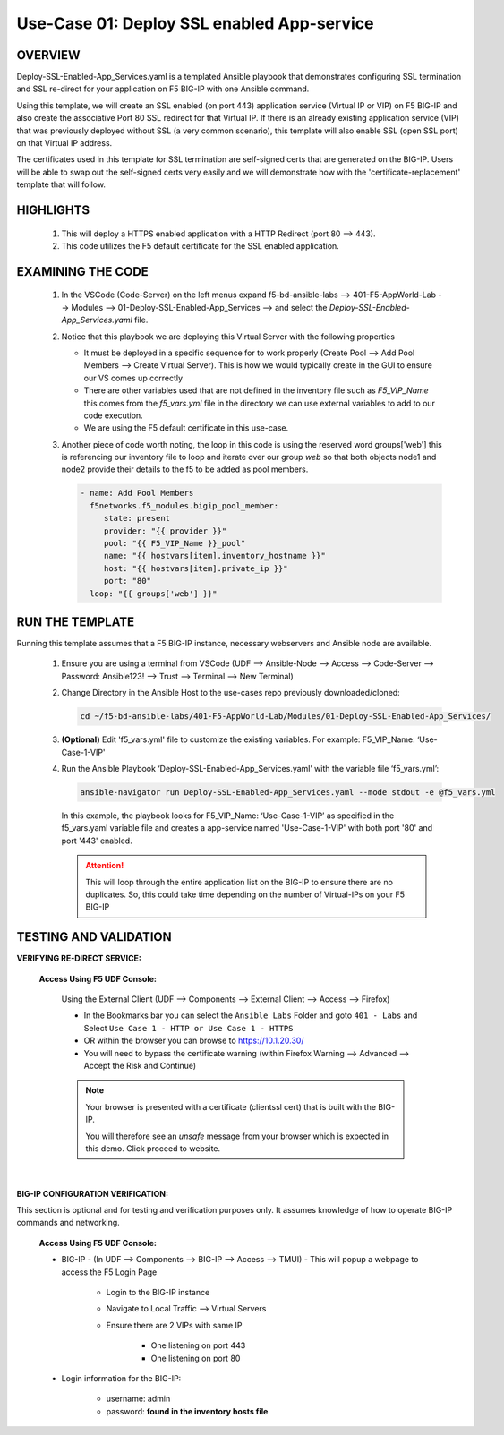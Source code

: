 Use-Case 01: Deploy SSL enabled App-service
===========================================

OVERVIEW
--------

Deploy-SSL-Enabled-App_Services.yaml is a templated Ansible playbook that demonstrates configuring SSL termination and SSL re-direct for your application on F5 BIG-IP with one Ansible command. 

Using this template, we will create an SSL enabled (on port 443) application service (Virtual IP or VIP) on F5 BIG-IP and also create the associative Port 80 SSL redirect for that Virtual IP. If there is an already existing application service (VIP) that was previously deployed without SSL (a very common scenario), this template will also enable SSL (open SSL port) on that Virtual IP address.

The certificates used in this template for SSL termination are self-signed certs that are generated on the BIG-IP. Users will be able to swap out the self-signed certs very easily and we will demonstrate how with the 'certificate-replacement' template that will follow.

HIGHLIGHTS
----------

   1. This will deploy a HTTPS enabled application with a HTTP Redirect (port 80 --> 443).

   2. This code utilizes the F5 default certificate for the SSL enabled application.


EXAMINING THE CODE
------------------

   1. In the VSCode (Code-Server) on the left menus expand f5-bd-ansible-labs --> 401-F5-AppWorld-Lab --> Modules --> 01-Deploy-SSL-Enabled-App_Services --> and select the `Deploy-SSL-Enabled-App_Services.yaml` file.

   2. Notice that this playbook we are deploying this Virtual Server with the following properties

      - It must be deployed in a specific sequence for to work properly  (Create Pool --> Add Pool Members --> Create Virtual Server).  This is how we would typically create in the GUI to ensure our VS comes up correctly
      - There are other variables used that are not defined in the inventory file such as `F5_VIP_Name` this comes from the `f5_vars.yml` file in the directory we can use external variables to add to our code execution.
      - We are using the F5 default certificate in this use-case.

   3. Another piece of code worth noting, the loop in this code is using the reserved word groups['web'] this is referencing our inventory file to loop and iterate over our group `web` so that both objects node1 and node2 provide their details to the f5 to be added as pool members.

      .. code:: yaml

         - name: Add Pool Members
           f5networks.f5_modules.bigip_pool_member:
              state: present
              provider: "{{ provider }}"
              pool: "{{ F5_VIP_Name }}_pool"
              name: "{{ hostvars[item].inventory_hostname }}"
              host: "{{ hostvars[item].private_ip }}"
              port: "80"
           loop: "{{ groups['web'] }}"
        
   

RUN THE TEMPLATE
----------------

Running this template assumes that a F5 BIG-IP instance, necessary webservers and Ansible node are available. 

   1. Ensure you are using a terminal from VSCode (UDF --> Ansible-Node --> Access --> Code-Server --> Password: Ansible123! --> Trust --> Terminal --> New Terminal)

   2. Change Directory in the Ansible Host to the use-cases repo previously downloaded/cloned:

      .. code:: bash
      
         cd ~/f5-bd-ansible-labs/401-F5-AppWorld-Lab/Modules/01-Deploy-SSL-Enabled-App_Services/


   3. **(Optional)** Edit 'f5_vars.yml' file to customize the existing variables.
      For example: F5_VIP_Name: ‘Use-Case-1-VIP'

   4. Run the Ansible Playbook ‘Deploy-SSL-Enabled-App_Services.yaml’ with the variable file ‘f5_vars.yml’:

      .. code:: bash
      
         ansible-navigator run Deploy-SSL-Enabled-App_Services.yaml --mode stdout -e @f5_vars.yml

      In this example, the playbook looks for F5_VIP_Name: ‘Use-Case-1-VIP’ as specified in the f5_vars.yaml variable file and creates a app-service named 'Use-Case-1-VIP' with both port '80' and port '443' enabled.

      .. attention::

         This will loop through the entire application list on the BIG-IP to ensure there are no duplicates. So, this could take time depending on the number of Virtual-IPs on your F5 BIG-IP

TESTING AND VALIDATION
----------------------

**VERIFYING RE-DIRECT SERVICE:**

   **Access Using F5 UDF Console:**

      Using the External Client (UDF --> Components --> External Client --> Access --> Firefox)

      - In the Bookmarks bar you can select the ``Ansible Labs`` Folder and goto ``401 - Labs`` and Select ``Use Case 1 - HTTP or Use Case 1 - HTTPS`` 
      - OR within the browser you can browse to https://10.1.20.30/
      - You will need to bypass the certificate warning (within Firefox Warning --> Advanced --> Accept the Risk and Continue)
      
      .. note::

         Your browser is presented with a certificate (clientssl cert) that is built with the BIG-IP.
         
         You will therefore see an `unsafe` message from your browser which is expected in this demo. Click proceed to website.

      |

**BIG-IP CONFIGURATION VERIFICATION:**

This section is optional and for testing and verification purposes only. It assumes knowledge of how to operate BIG-IP commands and networking.

   **Access Using F5 UDF Console:**

   - BIG-IP - (In UDF --> Components --> BIG-IP --> Access --> TMUI)  - This will popup a webpage to access the F5 Login Page

      * Login to the BIG-IP instance
      * Navigate to Local Traffic --> Virtual Servers
      * Ensure there are 2 VIPs with same IP

         + One listening on port 443
         + One listening on port 80

   - Login information for the BIG-IP:
   
      * username: admin 
      * password: **found in the inventory hosts file**